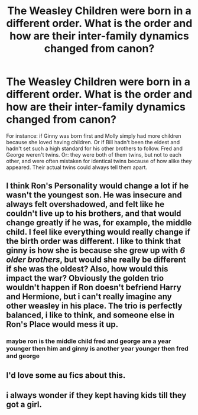 #+TITLE: The Weasley Children were born in a different order. What is the order and how are their inter-family dynamics changed from canon?

* The Weasley Children were born in a different order. What is the order and how are their inter-family dynamics changed from canon?
:PROPERTIES:
:Author: CommandUltra2
:Score: 13
:DateUnix: 1598210426.0
:DateShort: 2020-Aug-23
:FlairText: Discussion
:END:
For instance: if Ginny was born first and Molly simply had more children because she loved having children. Or if Bill hadn't been the eldest and hadn't set such a high standard for his other brothers to follow. Fred and George weren't twins. Or: they were both of them twins, but not to each other, and were often mistaken for identical twins because of how alike they appeared. Their actual twins could always tell them apart.


** I think Ron's Personality would change a lot if he wasn't the youngest son. He was insecure and always felt overshadowed, and felt like he couldn't live up to his brothers, and that would change greatly if he was, for example, the middle child. I feel like everything would really change if the birth order was different. I like to think that ginny is how she is because she grew up with /6 older brothers/, but would she really be different if she was the oldest? Also, how would this impact the war? Obviously the golden trio wouldn't happen if Ron doesn't befriend Harry and Hermione, but i can't really imagine any other weasley in his place. The trio is perfectly balanced, i like to think, and someone else in Ron's Place would mess it up.
:PROPERTIES:
:Author: iamA_ShiningSolo
:Score: 15
:DateUnix: 1598212339.0
:DateShort: 2020-Aug-24
:END:

*** maybe ron is the middle child fred and george are a year younger then him and ginny is another year younger then fred and george
:PROPERTIES:
:Author: CommanderL3
:Score: 1
:DateUnix: 1598287173.0
:DateShort: 2020-Aug-24
:END:


** I'd love some au fics about this.
:PROPERTIES:
:Author: NightNurse14
:Score: 3
:DateUnix: 1598225717.0
:DateShort: 2020-Aug-24
:END:


** i always wonder if they kept having kids till they got a girl.
:PROPERTIES:
:Author: andrewwaiting
:Score: 3
:DateUnix: 1598230249.0
:DateShort: 2020-Aug-24
:END:
